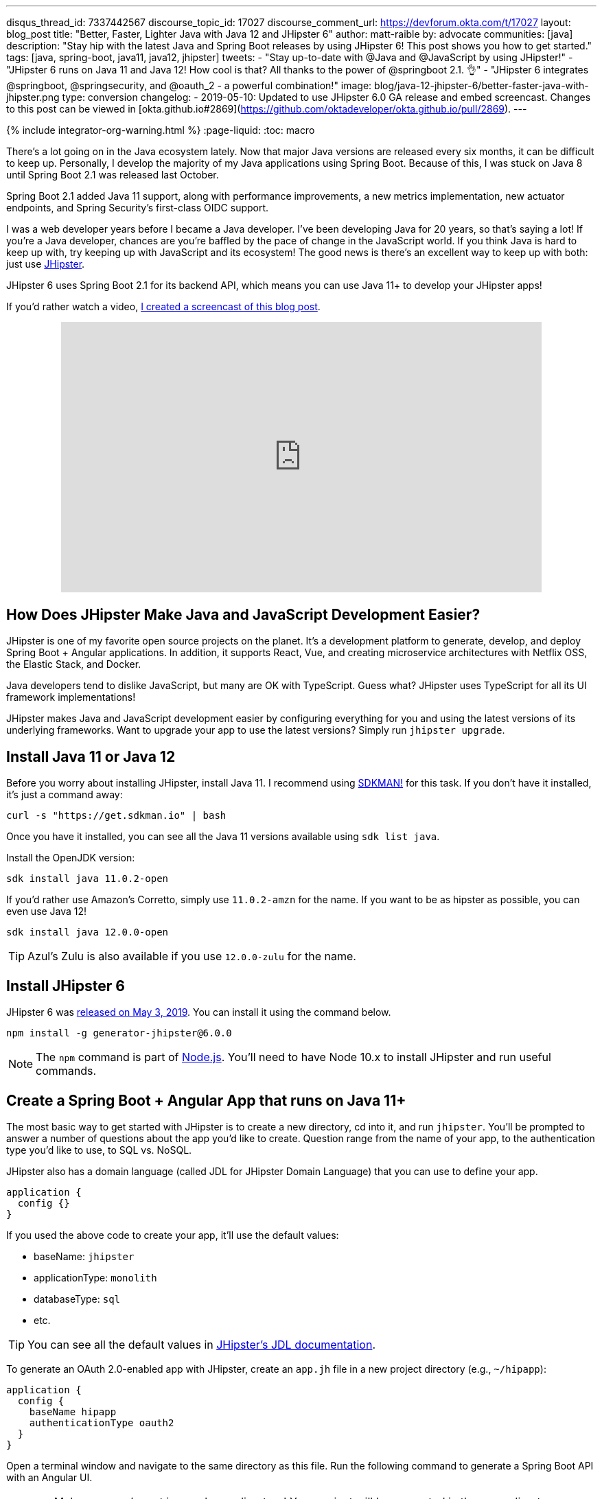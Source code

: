 ---
disqus_thread_id: 7337442567
discourse_topic_id: 17027
discourse_comment_url: https://devforum.okta.com/t/17027
layout: blog_post
title: "Better, Faster, Lighter Java with Java 12 and JHipster 6"
author: matt-raible
by: advocate
communities: [java]
description: "Stay hip with the latest Java and Spring Boot releases by using JHipster 6! This post shows you how to get started."
tags: [java, spring-boot, java11, java12, jhipster]
tweets:
- "Stay up-to-date with @Java and @JavaScript by using JHipster!"
- "JHipster 6 runs on Java 11 and Java 12! How cool is that? All thanks to the power of @springboot 2.1. 👌"
- "JHipster 6 integrates @springboot, @springsecurity, and @oauth_2 - a powerful combination!"
image: blog/java-12-jhipster-6/better-faster-java-with-jhipster.png
type: conversion
changelog:
  - 2019-05-10: Updated to use JHipster 6.0 GA release and embed screencast. Changes to this post can be viewed in [okta.github.io#2869](https://github.com/oktadeveloper/okta.github.io/pull/2869).
---

{% include integrator-org-warning.html %}
:page-liquid:
:toc: macro

There's a lot going on in the Java ecosystem lately. Now that major Java versions are released every six months, it can be difficult to keep up. Personally, I develop the majority of my Java applications using Spring Boot. Because of this, I was stuck on Java 8 until Spring Boot 2.1 was released last October.

Spring Boot 2.1 added Java 11 support, along with performance improvements, a new metrics implementation, new actuator endpoints, and Spring Security's first-class OIDC support.

I was a web developer years before I became a Java developer. I've been developing Java for 20 years, so that's saying a lot! If you're a Java developer, chances are you're baffled by the pace of change in the JavaScript world. If you think Java is hard to keep up with, try keeping up with JavaScript and its ecosystem! The good news is there's an excellent way to keep up with both: just use https://www.jhipster.tech[JHipster].

JHipster 6 uses Spring Boot 2.1 for its backend API, which means you can use Java 11+ to develop your JHipster apps!

If you'd rather watch a video, https://youtu.be/Ktnvqoouulg[I created a screencast of this blog post].

++++
<div style="text-align: center; margin-bottom: 1.25rem">
<iframe width="700" height="394" style="max-width: 100%" src="https://www.youtube.com/embed/Ktnvqoouulg" frameborder="0" allow="accelerometer; autoplay; encrypted-media; gyroscope; picture-in-picture" allowfullscreen></iframe>
</div>
++++

toc::[]

== How Does JHipster Make Java and JavaScript Development Easier?

JHipster is one of my favorite open source projects on the planet. It's a development platform to generate, develop, and deploy Spring Boot + Angular applications. In addition, it supports React, Vue, and creating microservice architectures with Netflix OSS, the Elastic Stack, and Docker.

Java developers tend to dislike JavaScript, but many are OK with TypeScript. Guess what? JHipster uses TypeScript for all its UI framework implementations!

JHipster makes Java and JavaScript development easier by configuring everything for you and using the latest versions of its underlying frameworks. Want to upgrade your app to use the latest versions? Simply run `jhipster upgrade`.

== Install Java 11 or Java 12

Before you worry about installing JHipster, install Java 11. I recommend using https://sdkman.io/[SDKMAN!] for this task. If you don't have it installed, it's just a command away:

[source,shell]
----
curl -s "https://get.sdkman.io" | bash
----

Once you have it installed, you can see all the Java 11 versions available using `sdk list java`.

Install the OpenJDK version:

[source,shell]
----
sdk install java 11.0.2-open
----

If you'd rather use Amazon's Corretto, simply use `11.0.2-amzn` for the name. If you want to be as hipster as possible, you can even use Java 12!

[source,shell]
----
sdk install java 12.0.0-open
----

TIP: Azul's Zulu is also available if you use `12.0.0-zulu` for the name.

== Install JHipster 6

JHipster 6 was https://www.jhipster.tech/2019/05/02/jhipster-release-6.0.0.html[released on May 3, 2019]. You can install it using the command below.

[source,shell]
----
npm install -g generator-jhipster@6.0.0
----

NOTE: The `npm` command is part of https://nodejs.org[Node.js]. You'll need to have Node 10.x to install JHipster and run useful commands.

== Create a Spring Boot + Angular App that runs on Java 11+

The most basic way to get started with JHipster is to create a new directory, cd into it, and run `jhipster`. You'll be prompted to answer a number of questions about the app you'd like to create. Question range from the name of your app, to the authentication type you'd like to use, to SQL vs. NoSQL.

JHipster also has a domain language (called JDL for JHipster Domain Language) that you can use to define your app.

[source]
----
application {
  config {}
}
----

If you used the above code to create your app, it'll use the default values:

* baseName: `jhipster`
* applicationType: `monolith`
* databaseType: `sql`
* etc.

TIP: You can see all the default values in https://www.jhipster.tech/jdl/#available-application-options[JHipster's JDL documentation].

To generate an OAuth 2.0-enabled app with JHipster, create an `app.jh` file in a new project directory (e.g., `~/hipapp`):

[source]
----
application {
  config {
    baseName hipapp
    authenticationType oauth2
  }
}
----

Open a terminal window and navigate to the same directory as this file. Run the following command to generate a Spring Boot API with an Angular UI.

WARNING: Make sure you're not in your home directory! Your project will be generated in the same directory as `app.jh`.

[source,shell]
----
jhipster import-jdl app.jh
----

This will create a multitude of files and install dependencies using `npm install`. Your terminal should look similar to the following when you run this command:

image::{% asset_path 'blog/java-12-jhipster-6/import-jdl.png' %}[alt=Results of import-jdl,width=800,align=center]

If you'd prefer to see what this command looks line in-action, you can watch the recording below.

++++
<div style="text-align: center">
<script id="asciicast-244194" src="https://asciinema.org/a/244194.js" async></script>
</div>
++++

Since you specified `oauth2` as the authentication type, a Docker Compose configuration will be installed for Keycloak.

https://www.keycloak.org/[Keycloak] is an Apache-licensed open source identity and access management solution. In addition to creating a https://github.com/jhipster/generator-jhipster/blob/master/generators/server/templates/src/main/docker/keycloak.yml.ejs[`src/main/docker/keycloak.yml`] file for Docker Compose, JHipster generates a https://github.com/jhipster/generator-jhipster/tree/master/generators/server/templates/src/main/docker/config/realm-config[`src/main/docker/config/realm-config`] directory with files in it that configure Keycloak to work with JHipster out-of-the-box.

== Run Your JHipster App and Log In with Keycloak

Keycloak must be running for your JHipster app to start successfully. This is because Spring Security 5.1's link:/blog/2019/03/05/spring-boot-migration[first-class OIDC support] is leveraged in JHipster 6.

This OIDC support includes discovery, which means that Spring Security talks to a `/.well-known/openid-configuration` endpoint to configure itself. I completed https://github.com/jhipster/generator-jhipster/pull/9416[the migration] myself and deleted more code than I added!

Start Keycloak using Docker Compose:

[source,shell]
----
docker-compose -f src/main/docker/keycloak.yml up -d
----

TIP: If you don't have Docker Compose installed, see https://docs.docker.com/compose/install/[these instructions] for how to install it.

Then start your application using Maven:

[source,shell]
----
./mvnw
----

When your app is up and running, open `http://localhost:8080` in your favorite browser and click **sign in**. You'll be redirected to Keycloak, where you can enter `admin/admin` to log in.

image::{% asset_path 'blog/java-12-jhipster-6/welcome-java-hipster.png' %}[alt="Welcome, Java Hipster",width=800,align=center]

Pretty slick, eh? You just created a modern single page application (SPA) that uses the latest released version of Angular! Not only that, but it uses the most secure form of OAuth 2.0 - link:/blog/2018/04/10/oauth-authorization-code-grant-type[authorization code flow].

NOTE: If you're confused by how OAuth 2.0 and OpenID Connect (OIDC) work together, please see link:/blog/2017/06/21/what-the-heck-is-oauth[What the Heck is OAuth?] In short, OIDC is a thin layer on top of OAuth 2.0 that adds identity.

== Use Okta: We're Always On!

Keycloak is an excellent project that works great for development and testing. However, if you use it in production, you'll be responsible for maintaining it, updating it to the latest releases, and making sure it's up 24/7. For these reasons, I recommend using Okta in production. After all, we're _always on!_ 😃

=== Create an OpenID Connect Web Application

{% include setup/cli.md type="jhipster" %}

TIP: Add `*.env` to your `.gitignore` file so this file won't end up in your source control system.

Start your application with the following commands:

[source,shell]
----
source .okta.env
./mvnw
----

Navigate to `http://localhost:8080` and log in with your Okta credentials.

image::{% asset_path 'blog/java-12-jhipster-6/authenticated-by-okta.png' %}[alt=Authenticated by Okta,width=800,align=center]

Isn't it cool how Spring Boot and Spring Security make it easy to switch OIDC providers?!

== CRUD with JHipster

I've barely scratched the service of what JHipster is capable of in this post. For example, you can create CRUD functionality for entities (with tests!) using JDL. For example, create a `blog.jh` file with the code below.

[source]
----
entity Blog {
  name String required minlength(3),
  handle String required minlength(2)
}

entity BlogEntry {
  title String required,
  content TextBlob required,
  date Instant required
}

entity Tag {
  name String required minlength(2)
}

relationship ManyToOne {
  Blog{user(login)} to User,
  BlogEntry{blog(name)} to Blog
}

relationship ManyToMany {
  BlogEntry{tag(name)} to Tag{entry}
}

paginate BlogEntry, Tag with infinite-scroll
----

Then run `jhipster import-jdl blog.jh` in your project. The https://github.com/jhipster/jdl-samples[jdl-samples] GitHub repository has many more examples.

== Do More with JHipster

I'd like to thank https://twitter.com/joe_grandja[Joe Grandja] and https://twitter.com/rob_winch[Rob Winch] from the Spring Security team. Without their help, JHipster's migration to use Spring Security 5.1 would not have been possible. You guys _rock!!_

I did not create a GitHub repository for this post because all of the code was generated. You can find the source code for https://github.com/jhipster/generator-jhipster[JHipster on GitHub].

If you're interested in how I upgraded JHipster's tests to Spring Security 5.1, see link:/blog/2019/04/15/testing-spring-security-oauth-with-junit[Upgrading Spring Security OAuth and JUnit Tests through the 👀 of a Java Hipster]. If you'd like to learn about developing microservices with JHipster, see link:/blog/2019/05/23/java-microservices-spring-cloud-config[Java Microservices with Spring Cloud Config and JHipster].

Thanks JHipster and all its fabulous https://github.com/jhipster/generator-jhipster/graphs/contributors[contributors]. You all do a tremendous amount of work in your free time and it's greatly appreciated.

Not quite ready to make the leap to JHipster 6 and Java 11+? I've written a few tutorials that use JHipster 5 and Java 8.

* link:/blog/2018/06/25/react-spring-boot-photo-gallery-pwa[Build a Photo Gallery PWA with React, Spring Boot, and JHipster]
* link:/blog/2018/03/01/develop-microservices-jhipster-oauth[Develop a Microservices Architecture with OAuth 2.0 and JHipster]
* link:/blog/2018/01/30/jhipster-ionic-with-oidc-authentication[Use Ionic for JHipster to Create Mobile Apps with OIDC Authentication]
* link:/blog/2018/10/10/react-native-spring-boot-mobile-app[Build a Mobile App with React Native and Spring Boot]

I also wrote a https://www.infoq.com/minibooks/jhipster-mini-book-5[free mini-book on JHipster] for InfoQ.

If you'd like to learn more about Spring Security 5.1 and its OIDC support, we've got some of those too:

* link:/blog/2019/03/12/oauth2-spring-security-guide[A Quick Guide to OAuth 2.0 with Spring Security]
* link:/blog/2019/03/05/spring-boot-migration[Migrate Your Spring Boot App to the Latest and Greatest Spring Security and OAuth 2.0]
* link:/blog/2018/11/26/spring-boot-2-dot-1-oidc-oauth2-reactive-apis[Spring Boot 2.1: Outstanding OIDC, OAuth 2.0, and Reactive API Support]

Follow us on https://twitter.com/oktadev[@oktadev] to stay up-to-date with Java and the leading JavaScript frameworks.
